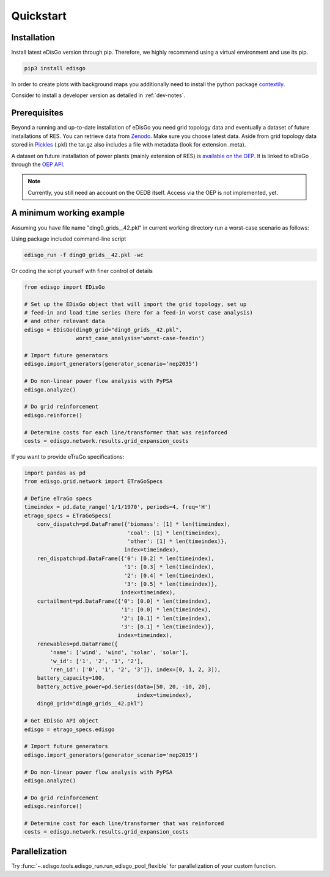 .. _quickstart:

Quickstart
==========

Installation
------------

Install latest eDisGo version through pip. Therefore, we highly recommend using a virtual environment and use its pip.

.. code-block:: bash

    pip3 install edisgo

In order to create plots with background maps you additionally need to install
the python package `contextily <https://github.com/darribas/contextily>`_.

Consider to install a developer version as detailed in :ref:`dev-notes`.

.. _prerequisites:

Prerequisites
-------------

Beyond a running and up-to-date installation of eDisGo you need grid topology
data and eventually a dataset of future installations of RES.
You can retrieve data from `Zenodo <https://zenodo.org/record/890479>`_.
Make sure you choose latest data.
Aside from grid topology data stored in
`Pickles <https://docs.python.org/3/library/pickle.html>`_ (.pkl) the tar.gz
also includes a file with metadata (look for extension .meta).

A dataset on future installation of power plants (mainly extension of RES) is
`available on the OEP <https://oep.iks.cs.ovgu.de/>`_. It is linked to eDisGo
through the
`OEP API <https://oep-data-interface.readthedocs.io/en/latest/index.html>`_.

.. note::

    Currently, you still need an account on the OEDB itself. Access via the OEP
    is not implemented, yet.

.. todo::

    Describe oedb access here (mention: internet connection required)


.. _edisgo-mwe:

A minimum working example
-------------------------

Assuming you have file name "ding0_grids__42.pkl" in current working directory run a worst-case scenario as follows:

Using package included command-line script

.. code-block:: bash

    edisgo_run -f ding0_grids__42.pkl -wc

Or coding the script yourself with finer control of details

.. code-block:: python

    from edisgo import EDisGo

    # Set up the EDisGo object that will import the grid topology, set up
    # feed-in and load time series (here for a feed-in worst case analysis)
    # and other relevant data
    edisgo = EDisGo(ding0_grid="ding0_grids__42.pkl",
                    worst_case_analysis='worst-case-feedin')

    # Import future generators
    edisgo.import_generators(generator_scenario='nep2035')

    # Do non-linear power flow analysis with PyPSA
    edisgo.analyze()

    # Do grid reinforcement
    edisgo.reinforce()

    # Determine costs for each line/transformer that was reinforced
    costs = edisgo.network.results.grid_expansion_costs


If you want to provide eTraGo specifications:

.. code-block:: python

    import pandas as pd
    from edisgo.grid.network import ETraGoSpecs

    # Define eTraGo specs
    timeindex = pd.date_range('1/1/1970', periods=4, freq='H')
    etrago_specs = ETraGoSpecs(
	conv_dispatch=pd.DataFrame({'biomass': [1] * len(timeindex),
				    'coal': [1] * len(timeindex),
				    'other': [1] * len(timeindex)},
			           index=timeindex),
	ren_dispatch=pd.DataFrame({'0': [0.2] * len(timeindex),
			           '1': [0.3] * len(timeindex),
			           '2': [0.4] * len(timeindex),
			           '3': [0.5] * len(timeindex)},
			          index=timeindex),
        curtailment=pd.DataFrame({'0': [0.0] * len(timeindex),
			          '1': [0.0] * len(timeindex),
			          '2': [0.1] * len(timeindex),
			          '3': [0.1] * len(timeindex)},
			         index=timeindex),
	renewables=pd.DataFrame({
	    'name': ['wind', 'wind', 'solar', 'solar'],
	    'w_id': ['1', '2', '1', '2'],
	    'ren_id': ['0', '1', '2', '3']}, index=[0, 1, 2, 3]),
	battery_capacity=100,
	battery_active_power=pd.Series(data=[50, 20, -10, 20],
			               index=timeindex),
        ding0_grid="ding0_grids__42.pkl")

    # Get EDisGo API object
    edisgo = etrago_specs.edisgo

    # Import future generators
    edisgo.import_generators(generator_scenario='nep2035')

    # Do non-linear power flow analysis with PyPSA
    edisgo.analyze()

    # Do grid reinforcement
    edisgo.reinforce()

    # Determine cost for each line/transformer that was reinforced
    costs = edisgo.network.results.grid_expansion_costs

Parallelization
---------------

Try :func:`~.edisgo.tools.edisgo_run.run_edisgo_pool_flexible` for
parallelization of your custom function.